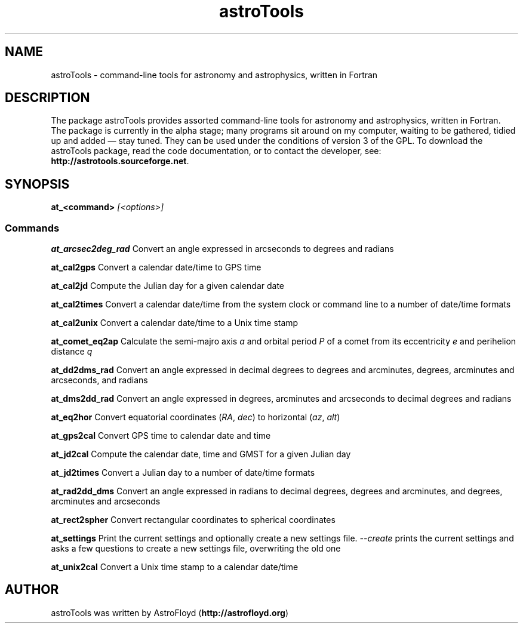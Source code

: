 .\" Manpage for astroTools.
.\" Contact AstroFloyd at astrofloyd.org to correct errors or typos.
.TH "astroTools" 1 "Sun Jun 21 2015" "astroTools"
.ad l
.nh
.SH NAME
astroTools \- command-line tools for astronomy and astrophysics, written in Fortran

.SH DESCRIPTION

The package astroTools provides assorted command-line tools for astronomy and 
astrophysics, written in Fortran. The package is currently in the alpha stage; 
many programs sit around on my computer, waiting to be gathered, tidied up and 
added — stay tuned.  They can be used under the 
conditions of version 3 of the GPL.  To download the astroTools package, read the 
code documentation, or to contact the developer, see: 
\fBhttp://astrotools.sourceforge.net\fP\&.

.SH SYNOPSIS
\fBat_<command>\fP \fI[<options>]\fP

.PP
.SS "Commands"
.br

.RI "\fBat_arcsec2deg_rad\fP  Convert an angle expressed in arcseconds to degrees and radians"

.RI "\fBat_cal2gps\fP  Convert a calendar date/time to GPS time"

.RI "\fBat_cal2jd\fP  Compute the Julian day for a given calendar date"

.RI "\fBat_cal2times\fP  Convert a calendar date/time from the system clock or command line to a number of date/time formats"

.RI "\fBat_cal2unix\fP  Convert a calendar date/time to a Unix time stamp "

.RI "\fBat_comet_eq2ap\fP  Calculate the semi-majro axis \fIa\fP and orbital period \fIP\fP of a comet from its eccentricity \fIe\fP and perihelion distance \fIq\fP"

.RI "\fBat_dd2dms_rad\fP  Convert an angle expressed in decimal degrees to degrees and arcminutes, degrees, arcminutes and arcseconds, and radians"

.RI "\fBat_dms2dd_rad\fP  Convert an angle expressed in degrees, arcminutes and arcseconds to decimal degrees and radians"

.RI "\fBat_eq2hor\fP  Convert equatorial coordinates (\fIRA\fP, \fIdec\fP) to horizontal (\fIaz\fP, \fIalt\fP)"

.RI "\fBat_gps2cal\fP  Convert GPS time to calendar date and time"

.RI "\fBat_jd2cal\fP  Compute the calendar date, time and GMST for a given Julian day"

.RI "\fBat_jd2times\fP  Convert a Julian day to a number of date/time formats"

.RI "\fBat_rad2dd_dms\fP  Convert an angle expressed in radians to decimal degrees, degrees and arcminutes, and degrees, arcminutes and arcseconds"

.RI "\fBat_rect2spher\fP  Convert rectangular coordinates to spherical coordinates"

.RI "\fBat_settings\fP  Print the current settings and optionally create a new settings file.  \fI--create\fP  prints the current settings and asks a few questions to create a new settings file, overwriting the old one"

.RI "\fBat_unix2cal\fP  Convert a Unix time stamp to a calendar date/time"



.SH "AUTHOR"
.PP 
astroTools was written by AstroFloyd (\fBhttp://astrofloyd.org\fP)\&
